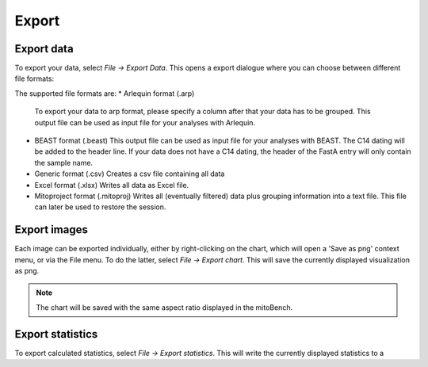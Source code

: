 Export
======

Export data
-----------

To export your data, select *File -> Export Data*. This opens a export dialogue
where you can choose between different file formats:

.. image:: images/export_data.png
   :align: center

The supported file formats are:
* Arlequin format (.arp)
  To export your data to arp format, please specify a column after that your data
  has to be grouped. This output file can be used as input file for your analyses
  with Arlequin.
* BEAST format (.beast)
  This output file can be used as input file for your analyses with BEAST. The C14
  dating will be added to the header line. If your data does not have a C14 dating,
  the header of the FastA entry will only contain the sample name.
* Generic format (.csv)
  Creates a csv file containing all data
* Excel format (.xlsx)
  Writes all data as Excel file.
* Mitoproject format (.mitoproj)
  Writes all (eventually filtered) data plus grouping information into a text file.
  This file can later be used to restore the session.


Export images
-------------

Each image can be exported individually, either by right-clicking on the chart, which
will open a 'Save as png' context menu, or via the File menu. To do the latter,
select *File -> Export chart*. This will save the currently displayed visualization
as png.

.. note::
   The chart will be saved with the same aspect ratio displayed in the mitoBench.




Export statistics
-----------------

To export calculated statistics, select *File -> Export statistics*. This will write
the currently displayed statistics to a
